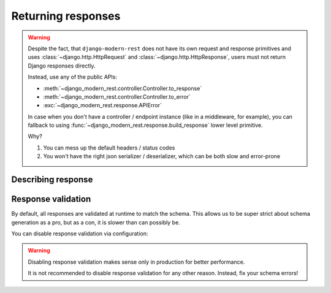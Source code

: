 Returning responses
===================

.. warning::

  Despite the fact, that ``django-modern-rest`` does not have
  its own request and response primitives
  and uses :class:`~django.http.HttpRequest`
  and :class:`~django.http.HttpResponse`,
  users must not return Django responses directly.

  Instead, use any of the public APIs:

  - :meth:`~django_modern_rest.controller.Controller.to_response`
  - :meth:`~django_modern_rest.controller.Controller.to_error`
  - :exc:`~django_modern_rest.response.APIError`

  In case when you don't have a controller / endpoint instance
  (like in a middleware, for example),
  you can fallback to using :func:`~django_modern_rest.response.build_response`
  lower level primitive.

  Why?

  1. You can mess up the default headers / status codes
  2. You won't have the right json serializer / deserializer,
     which can be both slow and error-prone


Describing response
-------------------


.. _response_validation:

Response validation
-------------------

By default, all responses are validated at runtime to match the schema.
This allows us to be super strict about schema generation as a pro,
but as a con, it is slower than can possibly be.

You can disable response validation via configuration:

.. warning::

  Disabling response validation makes sense only
  in production for better performance.

  It is not recommended to disable response validation for any other reason.
  Instead, fix your schema errors!

.. tabs::

    .. tab:: Active validation

      .. literalinclude:: /examples/returning_responses/active_validation.py
        :caption: views.py
        :linenos:
        :emphasize-lines: 26-27

    .. tab:: Disable per endpoint

      .. literalinclude:: /examples/returning_responses/per_endpoint.py
        :caption: views.py
        :linenos:
        :emphasize-lines: 6, 24

    .. tab:: Disable per controller

      .. literalinclude:: /examples/returning_responses/per_controller.py
        :caption: views.py
        :linenos:
        :emphasize-lines: 24-25

    .. tab:: Disable globally

      .. code-block:: python
        :caption: settings.py

        >>> DMR_SETTINGS = {'validate_responses': False}

    .. tab:: :octicon:`checklist` The right way

      .. literalinclude:: /examples/returning_responses/right_way.py
        :caption: views.py
        :linenos:
        :emphasize-lines: 11-12, 31-38
